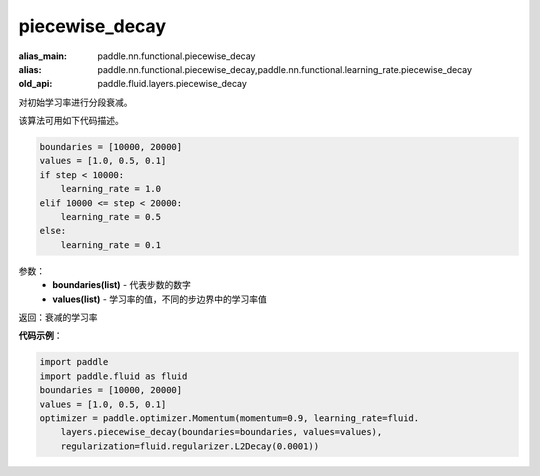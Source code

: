 .. _cn_api_fluid_layers_piecewise_decay:

piecewise_decay
-------------------------------

.. py:function:: paddle.fluid.layers.piecewise_decay(boundaries,values)

:alias_main: paddle.nn.functional.piecewise_decay
:alias: paddle.nn.functional.piecewise_decay,paddle.nn.functional.learning_rate.piecewise_decay
:old_api: paddle.fluid.layers.piecewise_decay



对初始学习率进行分段衰减。

该算法可用如下代码描述。

.. code-block:: text

    boundaries = [10000, 20000]
    values = [1.0, 0.5, 0.1]
    if step < 10000:
        learning_rate = 1.0
    elif 10000 <= step < 20000:
        learning_rate = 0.5
    else:
        learning_rate = 0.1

参数：
    - **boundaries(list)** - 代表步数的数字
    - **values(list)** - 学习率的值，不同的步边界中的学习率值

返回：衰减的学习率

**代码示例**：

.. code-block:: python

    import paddle
    import paddle.fluid as fluid
    boundaries = [10000, 20000]
    values = [1.0, 0.5, 0.1]
    optimizer = paddle.optimizer.Momentum(momentum=0.9, learning_rate=fluid.
        layers.piecewise_decay(boundaries=boundaries, values=values),
        regularization=fluid.regularizer.L2Decay(0.0001))

